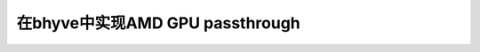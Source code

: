 .. _bhyve_amd_gpu_passthru:

===================================
在bhyve中实现AMD GPU passthrough
===================================
